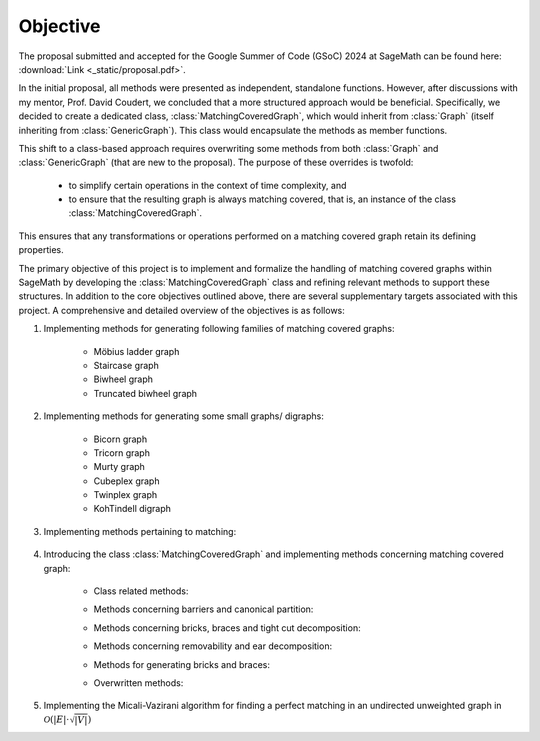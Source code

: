 .. _objective:

Objective
---------

The proposal submitted and accepted for the Google Summer of Code (GSoC) 2024 at SageMath can be found here: :download:`Link <_static/proposal.pdf>`.

In the initial proposal, all methods were presented as independent, standalone functions. However, after discussions
with my mentor, Prof. David Coudert, we concluded that a more structured approach would be beneficial. Specifically,
we decided to create a dedicated class, :class:`MatchingCoveredGraph`, which would inherit from :class:`Graph`
(itself inheriting from :class:`GenericGraph`). This class would encapsulate the methods as member functions.

This shift to a class-based approach requires overwriting some methods from both :class:`Graph` and :class:`GenericGraph`
(that are new to the proposal). The purpose of these overrides is twofold:

    * to simplify certain operations in the context of time complexity, and
    * to ensure that the resulting graph is always matching covered, that is, an instance of the class :class:`MatchingCoveredGraph`.

This ensures that any transformations or operations performed on a matching covered graph retain its defining properties.

The primary objective of this project is to implement and formalize the handling of matching covered graphs within SageMath
by developing the :class:`MatchingCoveredGraph` class and refining relevant methods to support these structures. In addition
to the core objectives outlined above, there are several supplementary targets associated with this project. A comprehensive
and detailed overview of the objectives is as follows:

1. Implementing methods for generating following families of matching covered graphs:

    - Möbius ladder graph
    - Staircase graph
    - Biwheel graph
    - Truncated biwheel graph

2. Implementing methods for generating some small graphs/ digraphs:

    - Bicorn graph
    - Tricorn graph
    - Murty graph
    - Cubeplex graph
    - Twinplex graph
    - KohTindell digraph

3. Implementing methods pertaining to matching:

    .. raw:: html

        <div style="overflow-x: auto; max-width: 100%;">
            <table style="width: 100%; border-collapse: collapse; font-family: Georgia, serif; margin-bottom: 10px;">
                <tbody>
                    <tr>
                        <td style="width: 38%; padding: 10px; border: 2px solid #000; box-sizing: border-box;"><code>is_matching_covered()</code></td>
                        <td style="width: 62%; padding: 10px; border: 2px solid #000; box-sizing: border-box;">Check if the graph is matching covered.</td>
                    </tr>
                    <tr>
                        <td style="width: 38%; padding: 10px; border: 2px solid #000; box-sizing: border-box;"><code>is_bicritical()</code></td>
                        <td style="width: 62%; padding: 10px; border: 2px solid #000; box-sizing: border-box;">Check if the graph is bicritical.</td>
                    </tr>
                </tbody>
            </table>
        </div>

4. Introducing the class :class:`MatchingCoveredGraph` and implementing methods
   concerning matching covered graph:

    * Class related methods:

    .. raw:: html

        <div style="overflow-x: auto; max-width: 100%;">
            <table style="width: 100%; border-collapse: collapse; font-family: Georgia, serif; margin-top: 10px; margin-bottom: 10px;">
                <tbody>
                    <tr>
                        <td style="width: 38%; padding: 10px; border: 2px solid #000; box-sizing: border-box;"><code>__init__()</code></td>
                        <td style="width: 62%; padding: 10px; border: 2px solid #000; box-sizing: border-box;">Check if the graph is matching covered.</td>
                    </tr>
                    <tr>
                        <td style="width: 38%; padding: 10px; border: 2px solid #000; box-sizing: border-box;"><code>__hash__()</code></td>
                        <td style="width: 62%; padding: 10px; border: 2px solid #000; box-sizing: border-box;">Compute a hash for the immutable matching covered graph.</td>
                    </tr>
                    <tr>
                        <td style="width: 38%; padding: 10px; border: 2px solid #000; box-sizing: border-box;"><code>__repr__()</code></td>
                        <td style="width: 62%; padding: 10px; border: 2px solid #000; box-sizing: border-box;">Return a string representation of the matching covered graph.</td>
                    </tr>
                    <tr>
                        <td style="width: 38%; padding: 10px; border: 2px solid #000; box-sizing: border-box;"><code>_subgraph_by_adding()</code></td>
                        <td style="width: 62%; padding: 10px; border: 2px solid #000; box-sizing: border-box;">Return the matching covered subgraph containing the given vertices and edges.</td>
                    </tr>
                    <tr>
                        <td style="width: 38%; padding: 10px; border: 2px solid #000; box-sizing: border-box;"><code>_subgraph_by_deleting()</code></td>
                        <td style="width: 62%; padding: 10px; border: 2px solid #000; box-sizing: border-box;">Return the matching covered subgraph containing the provided vertices and edges.</td>
                    </tr>
                    <tr>
                        <td style="width: 38%; padding: 10px; border: 2px solid #000; box-sizing: border-box;"><code>_upgrade_from_graph()</code></td>
                        <td style="width: 62%; padding: 10px; border: 2px solid #000; box-sizing: border-box;">Upgrade the given graph to a matching covered graph.</td>
                    </tr>
                </tbody>
            </table>
        </div>

    * Methods concerning barriers and canonical partition:

    .. raw:: html

        <div style="overflow-x: auto; max-width: 100%;">
            <table style="width: 100%; border-collapse: collapse; font-family: Georgia, serif; margin-top: 10px; margin-bottom: 10px;">
                <tbody>
                    <tr>
                        <td style="width: 38%; padding: 10px; border: 2px solid #000; box-sizing: border-box;"><code>canonical_partition()</code></td>
                        <td style="width: 62%; padding: 10px; border: 2px solid #000; box-sizing: border-box;">Return the canonical partition.</td>
                    </tr>
                    <tr>
                        <td style="width: 38%; padding: 10px; border: 2px solid #000; box-sizing: border-box;"><code>maximal_barrier()</code></td>
                        <td style="width: 62%; padding: 10px; border: 2px solid #000; box-sizing: border-box;">Return the (unique) maximal barrier containing the vertex.</td>
                    </tr>
                </tbody>
            </table>
        </div>

    * Methods concerning bricks, braces and tight cut decomposition:

    .. raw:: html

        <div style="overflow-x: auto; max-width: 100%;">
            <table style="width: 100%; border-collapse: collapse; font-family: Georgia, serif; margin-top: 10px; margin-bottom: 10px;">
                <tbody>
                    <tr>
                        <td style="width: 38%; padding: 10px; border: 2px solid #000; box-sizing: border-box;"><code>bricks_and_braces()</code></td>
                        <td style="width: 62%; padding: 10px; border: 2px solid #000; box-sizing: border-box;">Return the list of (the underlying simple) bricks and braces.</td>
                    </tr>
                    <tr>
                        <td style="width: 38%; padding: 10px; border: 2px solid #000; box-sizing: border-box;"><code>is_brace()</code></td>
                        <td style="width: 62%; padding: 10px; border: 2px solid #000; box-sizing: border-box;">Check if the matching covered graph is a brace.</td>
                    </tr>
                    <tr>
                        <td style="width: 38%; padding: 10px; border: 2px solid #000; box-sizing: border-box;"><code>is_brick()</code></td>
                        <td style="width: 62%; padding: 10px; border: 2px solid #000; box-sizing: border-box;">Check if the matching covered graph is a brick.</td>
                    </tr>
                    <tr>
                        <td style="width: 38%; padding: 10px; border: 2px solid #000; box-sizing: border-box;"><code>number_of_braces()</code></td>
                        <td style="width: 62%; padding: 10px; border: 2px solid #000; box-sizing: border-box;">Return the number of braces.</td>
                    </tr>
                    <tr>
                        <td style="width: 38%; padding: 10px; border: 2px solid #000; box-sizing: border-box;"><code>number_of_bricks()</code></td>
                        <td style="width: 62%; padding: 10px; border: 2px solid #000; box-sizing: border-box;">Return the number of bricks.</td>
                    </tr>
                    <tr>
                        <td style="width: 38%; padding: 10px; border: 2px solid #000; box-sizing: border-box;"><code>number_of_petersen_bricks()</code></td>
                        <td style="width: 62%; padding: 10px; border: 2px solid #000; box-sizing: border-box;">Return the number of Petersen bricks.</td>
                    </tr>
                    <tr>
                        <td style="width: 38%; padding: 10px; border: 2px solid #000; box-sizing: border-box;"><code>tight_cut_decomposition()</code></td>
                        <td style="width: 62%; padding: 10px; border: 2px solid #000; box-sizing: border-box;">Return a tight cut decomposition.</td>
                    </tr>
                </tbody>
            </table>
        </div>

    * Methods concerning removability and ear decomposition:

    .. raw:: html

        <div style="overflow-x: auto; max-width: 100%;">
            <table style="width: 100%; border-collapse: collapse; font-family: Georgia, serif; margin-top: 10px; margin-bottom: 10px;">
                <tbody>
                    <tr>
                        <td style="width: 38%; padding: 10px; border: 2px solid #000; box-sizing: border-box;"><code>add_ear()</code></td>
                        <td style="width: 62%; padding: 10px; border: 2px solid #000; box-sizing: border-box;">Add an ear to the matching covered graph.</td>
                    </tr>
                    <tr>
                        <td style="width: 38%; padding: 10px; border: 2px solid #000; box-sizing: border-box;"><code>bisubdivide_edge()</code></td>
                        <td style="width: 62%; padding: 10px; border: 2px solid #000; box-sizing: border-box;">bisubdivide an edge <i>k</i> times.</td>
                    </tr>
                    <tr>
                        <td style="width: 38%; padding: 10px; border: 2px solid #000; box-sizing: border-box;"><code>bisubdivide_edge()</code></td>
                        <td style="width: 62%; padding: 10px; border: 2px solid #000; box-sizing: border-box;">bisubdivide <i>k</i> times edges from an iterable container.</td>
                    </tr>
                    <tr>
                        <td style="width: 38%; padding: 10px; border: 2px solid #000; box-sizing: border-box;"><code>ear_decomposition()</code></td>
                        <td style="width: 62%; padding: 10px; border: 2px solid #000; box-sizing: border-box;">Return a matching covered ear decomposition computed efficiently.</td>
                    </tr>
                    <tr>
                        <td style="width: 38%; padding: 10px; border: 2px solid #000; box-sizing: border-box;"><code>is_removable_double_ear()</code></td>
                        <td style="width: 62%; padding: 10px; border: 2px solid #000; box-sizing: border-box;">Check whether the pair of ears form a removable double ear.</td>
                    </tr>
                    <tr>
                        <td style="width: 38%; padding: 10px; border: 2px solid #000; box-sizing: border-box;"><code>is_removable_doubleton()</code></td>
                        <td style="width: 62%; padding: 10px; border: 2px solid #000; box-sizing: border-box;">Check whether the pair of edges constitute a removable doubleton.</td>
                    </tr>
                    <tr>
                        <td style="width: 38%; padding: 10px; border: 2px solid #000; box-sizing: border-box;"><code>is_removable_ear()</code></td>
                        <td style="width: 62%; padding: 10px; border: 2px solid #000; box-sizing: border-box;">Check whether the ear is removable.</td>
                    </tr>
                    <tr>
                        <td style="width: 38%; padding: 10px; border: 2px solid #000; box-sizing: border-box;"><code>is_removable_edge()</code></td>
                        <td style="width: 62%; padding: 10px; border: 2px solid #000; box-sizing: border-box;">Check whether the edge is removable.</td>
                    </tr>
                    <tr>
                        <td style="width: 38%; padding: 10px; border: 2px solid #000; box-sizing: border-box;"><code>optimal_ear_decomposition()</code></td>
                        <td style="width: 62%; padding: 10px; border: 2px solid #000; box-sizing: border-box;">Return an optimal ear decomposition.</td>
                    </tr>
                    <tr>
                        <td style="width: 38%; padding: 10px; border: 2px solid #000; box-sizing: border-box;"><code>removable_double_ears()</code></td>
                        <td style="width: 62%; padding: 10px; border: 2px solid #000; box-sizing: border-box;">Return a list of removable double ears.</td>
                    </tr>
                    <tr>
                        <td style="width: 38%; padding: 10px; border: 2px solid #000; box-sizing: border-box;"><code>removable_doubletons()</code></td>
                        <td style="width: 62%; padding: 10px; border: 2px solid #000; box-sizing: border-box;">Return a list of removable doubletons.</td>
                    </tr>
                    <tr>
                        <td style="width: 38%; padding: 10px; border: 2px solid #000; box-sizing: border-box;"><code>removable_ears()</code></td>
                        <td style="width: 62%; padding: 10px; border: 2px solid #000; box-sizing: border-box;">Return a list of removable ears.</td>
                    </tr>
                    <tr>
                        <td style="width: 38%; padding: 10px; border: 2px solid #000; box-sizing: border-box;"><code>removable_edegs()</code></td>
                        <td style="width: 62%; padding: 10px; border: 2px solid #000; box-sizing: border-box;">Return an <code><b>EdgesView</b></code> of removable edges.</td>
                    </tr>
                    <tr>
                        <td style="width: 38%; padding: 10px; border: 2px solid #000; box-sizing: border-box;"><code>retract()</code></td>
                        <td style="width: 62%; padding: 10px; border: 2px solid #000; box-sizing: border-box;">Compute the retract of the matching covered graph.</td>
                    </tr>
                </tbody>
            </table>
        </div>

    * Methods for generating bricks and braces:

    .. raw:: html

        <div style="overflow-x: auto; max-width: 100%;">
            <table style="width: 100%; border-collapse: collapse; font-family: Georgia, serif; margin-top: 10px; margin-bottom: 10px;">
                <tbody>
                    <tr>
                        <td style="width: 38%; padding: 10px; border: 2px solid #000; box-sizing: border-box;"><code>brace_generation_sequence()</code></td>
                        <td style="width: 62%; padding: 10px; border: 2px solid #000; box-sizing: border-box;">Return a McCuaig brace generation sequence of the (provided) brace.</td>
                    </tr>
                    <tr>
                        <td style="width: 38%; padding: 10px; border: 2px solid #000; box-sizing: border-box;"><code>brick_generation_sequence()</code></td>
                        <td style="width: 62%; padding: 10px; border: 2px solid #000; box-sizing: border-box;">Return a Norine-Thomas brick generation sequence of the (provided) brick.</td>
                    </tr>
                    <tr>
                        <td style="width: 38%; padding: 10px; border: 2px solid #000; box-sizing: border-box;"><code>is_mccuaig_brace()</code></td>
                        <td style="width: 62%; padding: 10px; border: 2px solid #000; box-sizing: border-box;">Check if the brace is a McCuaig brace.</td>
                    </tr>
                    <tr>
                        <td style="width: 38%; padding: 10px; border: 2px solid #000; box-sizing: border-box;"><code>is_norine_thomas_brick()</code></td>
                        <td style="width: 62%; padding: 10px; border: 2px solid #000; box-sizing: border-box;">Check if the brick is a Norine-Thomas brick.</td>
                    </tr>
                </tbody>
            </table>
        </div>

    * Overwritten methods:

    .. raw:: html

        <div style="overflow-x: auto; max-width: 100%;">
            <table style="width: 100%; border-collapse: collapse; font-family: Georgia, serif; margin-top: 10px; margin-bottom: 10px;">
                <tbody>
                    <tr>
                        <td style="width: 38%; padding: 10px; border: 2px solid #000; box-sizing: border-box;"><code>add_clique()</code></td>
                        <td style="width: 62%; padding: 10px; border: 2px solid #000; box-sizing: border-box;">Add a clique to the graph with the provided vertices.</td>
                    </tr>
                    <tr>
                        <td style="width: 38%; padding: 10px; border: 2px solid #000; box-sizing: border-box;"><code>add_cycle()</code></td>
                        <td style="width: 62%; padding: 10px; border: 2px solid #000; box-sizing: border-box;">Add a cycle to the graph with the provided vertices.</td>
                    </tr>
                    <tr>
                        <td style="width: 38%; padding: 10px; border: 2px solid #000; box-sizing: border-box;"><code>add_edge()</code></td>
                        <td style="width: 62%; padding: 10px; border: 2px solid #000; box-sizing: border-box;">Add an edge from vertex <code>u</code> to vertex <code>v</code>.</td>
                    </tr>
                    <tr>
                        <td style="width: 38%; padding: 10px; border: 2px solid #000; box-sizing: border-box;"><code>add_edges()</code></td>
                        <td style="width: 62%; padding: 10px; border: 2px solid #000; box-sizing: border-box;">Add edges from an iterable container.</td>
                    </tr>
                    <tr>
                        <td style="width: 38%; padding: 10px; border: 2px solid #000; box-sizing: border-box;"><code>add_vertex()</code></td>
                        <td style="width: 62%; padding: 10px; border: 2px solid #000; box-sizing: border-box;">Add a vertex to the (matching covered) graph.</td>
                    </tr>
                    <tr>
                        <td style="width: 38%; padding: 10px; border: 2px solid #000; box-sizing: border-box;"><code>add_vertices()</code></td>
                        <td style="width: 62%; padding: 10px; border: 2px solid #000; box-sizing: border-box;">Add vertices from an iterable container of vertices.</td>
                    </tr>
                    <tr>
                        <td style="width: 38%; padding: 10px; border: 2px solid #000; box-sizing: border-box;"><code>allow_loops()</code></td>
                        <td style="width: 62%; padding: 10px; border: 2px solid #000; box-sizing: border-box;">Change whether loops are allowed in (matching covered) graphs.</td>
                    </tr>
                    <tr>
                        <td style="width: 38%; padding: 10px; border: 2px solid #000; box-sizing: border-box;"><code>allows_loops()</code></td>
                        <td style="width: 62%; padding: 10px; border: 2px solid #000; box-sizing: border-box;">Return whether loops are permitted in (matching covered) graphs.</td>
                    </tr>
                    <tr>
                        <td style="width: 38%; padding: 10px; border: 2px solid #000; box-sizing: border-box;"><code>cartesian_product()</code></td>
                        <td style="width: 62%; padding: 10px; border: 2px solid #000; box-sizing: border-box;">Return the cartesian product of <code>self</code> and <code>other</code>.</td>
                    </tr>
                    <tr>
                        <td style="width: 38%; padding: 10px; border: 2px solid #000; box-sizing: border-box;"><code>clear()</code></td>
                        <td style="width: 62%; padding: 10px; border: 2px solid #000; box-sizing: border-box;">Make the graph empty removing all associated informations.</td>
                    </tr>
                    <tr>
                        <td style="width: 38%; padding: 10px; border: 2px solid #000; box-sizing: border-box;"><code>complement()</code></td>
                        <td style="width: 62%; padding: 10px; border: 2px solid #000; box-sizing: border-box;">Return the complement of the graph.</td>
                    </tr>
                    <tr>
                        <td style="width: 38%; padding: 10px; border: 2px solid #000; box-sizing: border-box;"><code>contract_edge()</code></td>
                        <td style="width: 62%; padding: 10px; border: 2px solid #000; box-sizing: border-box;">Contract an edge from <code>u</code> to <code>v</code>.</td>
                    </tr>
                    <tr>
                        <td style="width: 38%; padding: 10px; border: 2px solid #000; box-sizing: border-box;"><code>contract_edges()</code></td>
                        <td style="width: 62%; padding: 10px; border: 2px solid #000; box-sizing: border-box;">Contract edges from an iterable container.</td>
                    </tr>
                    <tr>
                        <td style="width: 38%; padding: 10px; border: 2px solid #000; box-sizing: border-box;"><code>degree_constrained_subgraph()</code></td>
                        <td style="width: 62%; padding: 10px; border: 2px solid #000; box-sizing: border-box;">Return a degree-constrained matching covered subgraph.</td>
                    </tr>
                    <tr>
                        <td style="width: 38%; padding: 10px; border: 2px solid #000; box-sizing: border-box;"><code>delete_edge()</code></td>
                        <td style="width: 62%; padding: 10px; border: 2px solid #000; box-sizing: border-box;">Delete the edge from <code>u</code> to <code>v</code>.</td>
                    </tr>
                    <tr>
                        <td style="width: 38%; padding: 10px; border: 2px solid #000; box-sizing: border-box;"><code>delete_edges()</code></td>
                        <td style="width: 62%; padding: 10px; border: 2px solid #000; box-sizing: border-box;">Delete edges from an iterable container.</td>
                    </tr>
                    <tr>
                        <td style="width: 38%; padding: 10px; border: 2px solid #000; box-sizing: border-box;"><code>delete_multiedge()</code></td>
                        <td style="width: 62%; padding: 10px; border: 2px solid #000; box-sizing: border-box;">Delete all edges from <code>u</code> to <code>v</code>.</td>
                    </tr>
                    <tr>
                        <td style="width: 38%; padding: 10px; border: 2px solid #000; box-sizing: border-box;"><code>delete_multiedge()</code></td>
                        <td style="width: 62%; padding: 10px; border: 2px solid #000; box-sizing: border-box;">Delete all edges from <code>u</code> to <code>v</code>.</td>
                    </tr>
                    <tr>
                        <td style="width: 38%; padding: 10px; border: 2px solid #000; box-sizing: border-box;"><code>delete_vertices()</code></td>
                        <td style="width: 62%; padding: 10px; border: 2px solid #000; box-sizing: border-box;">Delete specified vertices form <code>self</code>.</td>
                    </tr>
                    <tr>
                        <td style="width: 38%; padding: 10px; border: 2px solid #000; box-sizing: border-box;"><code>disjoint_union()</code></td>
                        <td style="width: 62%; padding: 10px; border: 2px solid #000; box-sizing: border-box;">Return the disjoint union of <code>self</code> and <code>other</code>.</td>
                    </tr>
                    <tr>
                        <td style="width: 38%; padding: 10px; border: 2px solid #000; box-sizing: border-box;"><code>disjunctive_product()</code></td>
                        <td style="width: 62%; padding: 10px; border: 2px solid #000; box-sizing: border-box;">Return the disjunctive product of <code>self</code> and <code>other</code>.</td>
                    </tr>
                    <tr>
                        <td style="width: 38%; padding: 10px; border: 2px solid #000; box-sizing: border-box;"><code>has_loops()</code></td>
                        <td style="width: 62%; padding: 10px; border: 2px solid #000; box-sizing: border-box;">Return whether there are loops in the matching covered graph.</td>
                    </tr>
                    <tr>
                        <td style="width: 38%; padding: 10px; border: 2px solid #000; box-sizing: border-box;"><code>has_perfect_matching()</code></td>
                        <td style="width: 62%; padding: 10px; border: 2px solid #000; box-sizing: border-box;">Check whether the graph has a perfect matching.</td>
                    </tr>
                    <tr>
                        <td style="width: 38%; padding: 10px; border: 2px solid #000; box-sizing: border-box;"><code>is_biconnected()</code></td>
                        <td style="width: 62%; padding: 10px; border: 2px solid #000; box-sizing: border-box;">Check if the matching covered graph is biconnected.</td>
                    </tr>
                    <tr>
                        <td style="width: 38%; padding: 10px; border: 2px solid #000; box-sizing: border-box;"><code>is_block_graph()</code></td>
                        <td style="width: 62%; padding: 10px; border: 2px solid #000; box-sizing: border-box;">Check whether the matching covered graph is a block graph.</td>
                    </tr>
                    <tr>
                        <td style="width: 38%; padding: 10px; border: 2px solid #000; box-sizing: border-box;"><code>is_cograph()</code></td>
                        <td style="width: 62%; padding: 10px; border: 2px solid #000; box-sizing: border-box;">Check whether the matching covered graph is cograph.</td>
                    </tr>
                    <tr>
                        <td style="width: 38%; padding: 10px; border: 2px solid #000; box-sizing: border-box;"><code>is_forest()</code></td>
                        <td style="width: 62%; padding: 10px; border: 2px solid #000; box-sizing: border-box;">Check if the matching covered graph is a forest.</td>
                    </tr>
                    <tr>
                        <td style="width: 38%; padding: 10px; border: 2px solid #000; box-sizing: border-box;"><code>is_matching_covered()</code></td>
                        <td style="width: 62%; padding: 10px; border: 2px solid #000; box-sizing: border-box;">Check if the graph is matching covered.</td>
                    </tr>
                    <tr>
                        <td style="width: 38%; padding: 10px; border: 2px solid #000; box-sizing: border-box;"><code>is_path()</code></td>
                        <td style="width: 62%; padding: 10px; border: 2px solid #000; box-sizing: border-box;">Check whether the graph is a path.</td>
                    </tr>
                    <tr>
                        <td style="width: 38%; padding: 10px; border: 2px solid #000; box-sizing: border-box;"><code>is_subgraph()</code></td>
                        <td style="width: 62%; padding: 10px; border: 2px solid #000; box-sizing: border-box;">Check whether the matching covered graph is a subgraph of <code>other</code>.</td>
                    </tr>
                    <tr>
                        <td style="width: 38%; padding: 10px; border: 2px solid #000; box-sizing: border-box;"><code>is_tree()</code></td>
                        <td style="width: 62%; padding: 10px; border: 2px solid #000; box-sizing: border-box;">Check whether the matching covered graph is a tree.</td>
                    </tr>
                    <tr>
                        <td style="width: 38%; padding: 10px; border: 2px solid #000; box-sizing: border-box;"><code>join()</code></td>
                        <td style="width: 62%; padding: 10px; border: 2px solid #000; box-sizing: border-box;">Return the join of <code>self</code> and <code>other</code>.</td>
                    </tr>
                    <tr>
                        <td style="width: 38%; padding: 10px; border: 2px solid #000; box-sizing: border-box;"><code>lexicographic_product()</code></td>
                        <td style="width: 62%; padding: 10px; border: 2px solid #000; box-sizing: border-box;">Return the lexicographic product of <code>self</code> and <code>other</code>.</td>
                    </tr>
                    <tr>
                        <td style="width: 38%; padding: 10px; border: 2px solid #000; box-sizing: border-box;"><code>load_afile()</code></td>
                        <td style="width: 62%; padding: 10px; border: 2px solid #000; box-sizing: border-box;">Load the matching covered graph specified in the given file into the current object.</td>
                    </tr>
                    <tr>
                        <td style="width: 38%; padding: 10px; border: 2px solid #000; box-sizing: border-box;"><code>loop_edges()</code></td>
                        <td style="width: 62%; padding: 10px; border: 2px solid #000; box-sizing: border-box;">Return a list of all loops in the matching covered graph.</td>
                    </tr>
                    <tr>
                        <td style="width: 38%; padding: 10px; border: 2px solid #000; box-sizing: border-box;"><code>loop_vertices()</code></td>
                        <td style="width: 62%; padding: 10px; border: 2px solid #000; box-sizing: border-box;">Return a list of vertices with loops.</td>
                    </tr>
                    <tr>
                        <td style="width: 38%; padding: 10px; border: 2px solid #000; box-sizing: border-box;"><code>merge_vertices()</code></td>
                        <td style="width: 62%; padding: 10px; border: 2px solid #000; box-sizing: border-box;">Merge vertices.</td>
                    </tr>
                    <tr>
                        <td style="width: 38%; padding: 10px; border: 2px solid #000; box-sizing: border-box;"><code>number_of_loops()</code></td>
                        <td style="width: 62%; padding: 10px; border: 2px solid #000; box-sizing: border-box;">Return the number of edges that are loops.</td>
                    </tr>
                    <tr>
                        <td style="width: 38%; padding: 10px; border: 2px solid #000; box-sizing: border-box;"><code>random_subgraph()</code></td>
                        <td style="width: 62%; padding: 10px; border: 2px solid #000; box-sizing: border-box;">Return a random matching covered subgraph containing each vertex with probability <code>p</code>.</td>
                    </tr>
                    <tr>
                        <td style="width: 38%; padding: 10px; border: 2px solid #000; box-sizing: border-box;"><code>remove_loops()</code></td>
                        <td style="width: 62%; padding: 10px; border: 2px solid #000; box-sizing: border-box;">Remove loops on vertices in <code>vertices</code>.</td>
                    </tr>
                    <tr>
                        <td style="width: 38%; padding: 10px; border: 2px solid #000; box-sizing: border-box;"><code>save_afile()</code></td>
                        <td style="width: 62%; padding: 10px; border: 2px solid #000; box-sizing: border-box;">Save the graph to file in alist format.</td>
                    </tr>
                    <tr>
                        <td style="width: 38%; padding: 10px; border: 2px solid #000; box-sizing: border-box;"><code>strong_product()</code></td>
                        <td style="width: 62%; padding: 10px; border: 2px solid #000; box-sizing: border-box;">Return the strong product of <code>self</code> and <code>other</code>.</td>
                    </tr>
                    <tr>
                        <td style="width: 38%; padding: 10px; border: 2px solid #000; box-sizing: border-box;"><code>subdivide_edge()</code></td>
                        <td style="width: 62%; padding: 10px; border: 2px solid #000; box-sizing: border-box;">Subdivide an edge <code>k</code> times.</td>
                    </tr>
                    <tr>
                        <td style="width: 38%; padding: 10px; border: 2px solid #000; box-sizing: border-box;"><code>subdivide_edges()</code></td>
                        <td style="width: 62%; padding: 10px; border: 2px solid #000; box-sizing: border-box;">Subdivide <code>k</code> times edges from an iterable container.</td>
                    </tr>
                    <tr>
                        <td style="width: 38%; padding: 10px; border: 2px solid #000; box-sizing: border-box;"><code>subgraph()</code></td>
                        <td style="width: 62%; padding: 10px; border: 2px solid #000; box-sizing: border-box;">Return the matching covered subgraph containing the given vertices and edges.</td>
                    </tr>
                    <tr>
                        <td style="width: 38%; padding: 10px; border: 2px solid #000; box-sizing: border-box;"><code>subgraph_search()</code></td>
                        <td style="width: 62%; padding: 10px; border: 2px solid #000; box-sizing: border-box;">Return a copy of (matching covered) <code>G</code> in <code>self</code>.</td>
                    </tr>
                    <tr>
                        <td style="width: 38%; padding: 10px; border: 2px solid #000; box-sizing: border-box;"><code>subgraph_search_count()</code></td>
                        <td style="width: 62%; padding: 10px; border: 2px solid #000; box-sizing: border-box;">Return the number of labelled occurrences of matching covered <code>G</code> in <code>self</code>.</td>
                    </tr>
                    <tr>
                        <td style="width: 38%; padding: 10px; border: 2px solid #000; box-sizing: border-box;"><code>subgraph_search_iterator()</code></td>
                        <td style="width: 62%; padding: 10px; border: 2px solid #000; box-sizing: border-box;">Return an iterator over the labelled copies of (matching covered) <code>G</code> in <code>self</code>.</td>
                    </tr>
                    <tr>
                        <td style="width: 38%; padding: 10px; border: 2px solid #000; box-sizing: border-box;"><code>tensor_product()</code></td>
                        <td style="width: 62%; padding: 10px; border: 2px solid #000; box-sizing: border-box;">Return the tensor product of <code>self</code> and <code>other</code>.</td>
                    </tr>
                    <tr>
                        <td style="width: 38%; padding: 10px; border: 2px solid #000; box-sizing: border-box;"><code>to_undirected()</code></td>
                        <td style="width: 62%; padding: 10px; border: 2px solid #000; box-sizing: border-box;">Return an undirected Graph instance of the matching covered graph.</td>
                    </tr>
                    <tr>
                        <td style="width: 38%; padding: 10px; border: 2px solid #000; box-sizing: border-box;"><code>transitive_closure()</code></td>
                        <td style="width: 62%; padding: 10px; border: 2px solid #000; box-sizing: border-box;">Return the transitive closure of the matching covered graph.</td>
                    </tr>
                    <tr>
                        <td style="width: 38%; padding: 10px; border: 2px solid #000; box-sizing: border-box;"><code>transitive_reduction()</code></td>
                        <td style="width: 62%; padding: 10px; border: 2px solid #000; box-sizing: border-box;">Return a transitive reduction of the matching covered graph.</td>
                    </tr>
                    <tr>
                        <td style="width: 38%; padding: 10px; border: 2px solid #000; box-sizing: border-box;"><code>union()</code></td>
                        <td style="width: 62%; padding: 10px; border: 2px solid #000; box-sizing: border-box;">Return the union of <code>self</code> and <code>other</code>.</td>
                    </tr>
                </tbody>
            </table>
        </div>

5. Implementing the Micali-Vazirani algorithm for finding a perfect matching
   in an undirected unweighted graph in :math:`\mathcal{O}(|E| \cdot \sqrt{|V|})`